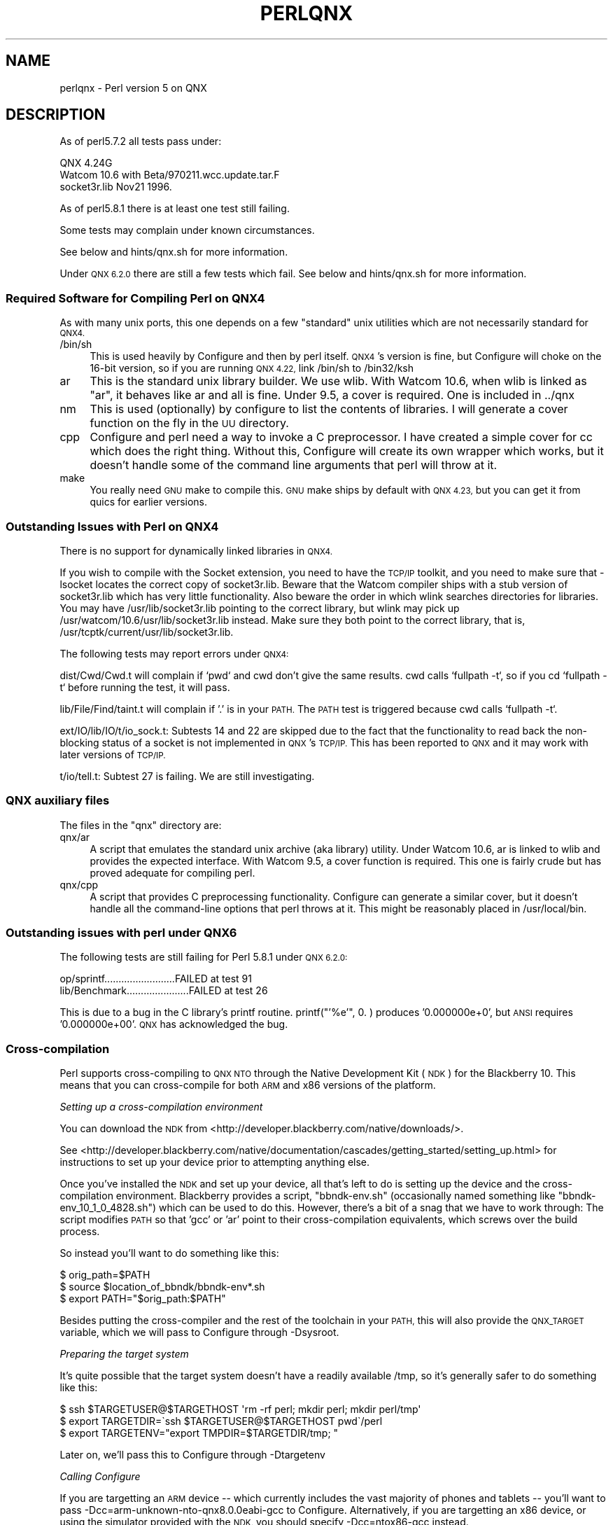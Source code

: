 .\" Automatically generated by Pod::Man 4.14 (Pod::Simple 3.42)
.\"
.\" Standard preamble:
.\" ========================================================================
.de Sp \" Vertical space (when we can't use .PP)
.if t .sp .5v
.if n .sp
..
.de Vb \" Begin verbatim text
.ft CW
.nf
.ne \\$1
..
.de Ve \" End verbatim text
.ft R
.fi
..
.\" Set up some character translations and predefined strings.  \*(-- will
.\" give an unbreakable dash, \*(PI will give pi, \*(L" will give a left
.\" double quote, and \*(R" will give a right double quote.  \*(C+ will
.\" give a nicer C++.  Capital omega is used to do unbreakable dashes and
.\" therefore won't be available.  \*(C` and \*(C' expand to `' in nroff,
.\" nothing in troff, for use with C<>.
.tr \(*W-
.ds C+ C\v'-.1v'\h'-1p'\s-2+\h'-1p'+\s0\v'.1v'\h'-1p'
.ie n \{\
.    ds -- \(*W-
.    ds PI pi
.    if (\n(.H=4u)&(1m=24u) .ds -- \(*W\h'-12u'\(*W\h'-12u'-\" diablo 10 pitch
.    if (\n(.H=4u)&(1m=20u) .ds -- \(*W\h'-12u'\(*W\h'-8u'-\"  diablo 12 pitch
.    ds L" ""
.    ds R" ""
.    ds C` ""
.    ds C' ""
'br\}
.el\{\
.    ds -- \|\(em\|
.    ds PI \(*p
.    ds L" ``
.    ds R" ''
.    ds C`
.    ds C'
'br\}
.\"
.\" Escape single quotes in literal strings from groff's Unicode transform.
.ie \n(.g .ds Aq \(aq
.el       .ds Aq '
.\"
.\" If the F register is >0, we'll generate index entries on stderr for
.\" titles (.TH), headers (.SH), subsections (.SS), items (.Ip), and index
.\" entries marked with X<> in POD.  Of course, you'll have to process the
.\" output yourself in some meaningful fashion.
.\"
.\" Avoid warning from groff about undefined register 'F'.
.de IX
..
.nr rF 0
.if \n(.g .if rF .nr rF 1
.if (\n(rF:(\n(.g==0)) \{\
.    if \nF \{\
.        de IX
.        tm Index:\\$1\t\\n%\t"\\$2"
..
.        if !\nF==2 \{\
.            nr % 0
.            nr F 2
.        \}
.    \}
.\}
.rr rF
.\"
.\" Accent mark definitions (@(#)ms.acc 1.5 88/02/08 SMI; from UCB 4.2).
.\" Fear.  Run.  Save yourself.  No user-serviceable parts.
.    \" fudge factors for nroff and troff
.if n \{\
.    ds #H 0
.    ds #V .8m
.    ds #F .3m
.    ds #[ \f1
.    ds #] \fP
.\}
.if t \{\
.    ds #H ((1u-(\\\\n(.fu%2u))*.13m)
.    ds #V .6m
.    ds #F 0
.    ds #[ \&
.    ds #] \&
.\}
.    \" simple accents for nroff and troff
.if n \{\
.    ds ' \&
.    ds ` \&
.    ds ^ \&
.    ds , \&
.    ds ~ ~
.    ds /
.\}
.if t \{\
.    ds ' \\k:\h'-(\\n(.wu*8/10-\*(#H)'\'\h"|\\n:u"
.    ds ` \\k:\h'-(\\n(.wu*8/10-\*(#H)'\`\h'|\\n:u'
.    ds ^ \\k:\h'-(\\n(.wu*10/11-\*(#H)'^\h'|\\n:u'
.    ds , \\k:\h'-(\\n(.wu*8/10)',\h'|\\n:u'
.    ds ~ \\k:\h'-(\\n(.wu-\*(#H-.1m)'~\h'|\\n:u'
.    ds / \\k:\h'-(\\n(.wu*8/10-\*(#H)'\z\(sl\h'|\\n:u'
.\}
.    \" troff and (daisy-wheel) nroff accents
.ds : \\k:\h'-(\\n(.wu*8/10-\*(#H+.1m+\*(#F)'\v'-\*(#V'\z.\h'.2m+\*(#F'.\h'|\\n:u'\v'\*(#V'
.ds 8 \h'\*(#H'\(*b\h'-\*(#H'
.ds o \\k:\h'-(\\n(.wu+\w'\(de'u-\*(#H)/2u'\v'-.3n'\*(#[\z\(de\v'.3n'\h'|\\n:u'\*(#]
.ds d- \h'\*(#H'\(pd\h'-\w'~'u'\v'-.25m'\f2\(hy\fP\v'.25m'\h'-\*(#H'
.ds D- D\\k:\h'-\w'D'u'\v'-.11m'\z\(hy\v'.11m'\h'|\\n:u'
.ds th \*(#[\v'.3m'\s+1I\s-1\v'-.3m'\h'-(\w'I'u*2/3)'\s-1o\s+1\*(#]
.ds Th \*(#[\s+2I\s-2\h'-\w'I'u*3/5'\v'-.3m'o\v'.3m'\*(#]
.ds ae a\h'-(\w'a'u*4/10)'e
.ds Ae A\h'-(\w'A'u*4/10)'E
.    \" corrections for vroff
.if v .ds ~ \\k:\h'-(\\n(.wu*9/10-\*(#H)'\s-2\u~\d\s+2\h'|\\n:u'
.if v .ds ^ \\k:\h'-(\\n(.wu*10/11-\*(#H)'\v'-.4m'^\v'.4m'\h'|\\n:u'
.    \" for low resolution devices (crt and lpr)
.if \n(.H>23 .if \n(.V>19 \
\{\
.    ds : e
.    ds 8 ss
.    ds o a
.    ds d- d\h'-1'\(ga
.    ds D- D\h'-1'\(hy
.    ds th \o'bp'
.    ds Th \o'LP'
.    ds ae ae
.    ds Ae AE
.\}
.rm #[ #] #H #V #F C
.\" ========================================================================
.\"
.IX Title "PERLQNX 1"
.TH PERLQNX 1 "2022-03-15" "perl v5.34.1" "Perl Programmers Reference Guide"
.\" For nroff, turn off justification.  Always turn off hyphenation; it makes
.\" way too many mistakes in technical documents.
.if n .ad l
.nh
.SH "NAME"
perlqnx \- Perl version 5 on QNX
.SH "DESCRIPTION"
.IX Header "DESCRIPTION"
As of perl5.7.2 all tests pass under:
.PP
.Vb 3
\&  QNX 4.24G
\&  Watcom 10.6 with Beta/970211.wcc.update.tar.F
\&  socket3r.lib Nov21 1996.
.Ve
.PP
As of perl5.8.1 there is at least one test still failing.
.PP
Some tests may complain under known circumstances.
.PP
See below and hints/qnx.sh for more information.
.PP
Under \s-1QNX 6.2.0\s0 there are still a few tests which fail.
See below and hints/qnx.sh for more information.
.SS "Required Software for Compiling Perl on \s-1QNX4\s0"
.IX Subsection "Required Software for Compiling Perl on QNX4"
As with many unix ports, this one depends on a few \*(L"standard\*(R"
unix utilities which are not necessarily standard for \s-1QNX4.\s0
.IP "/bin/sh" 4
.IX Item "/bin/sh"
This is used heavily by Configure and then by
perl itself. \s-1QNX4\s0's version is fine, but Configure
will choke on the 16\-bit version, so if you are
running \s-1QNX 4.22,\s0 link /bin/sh to /bin32/ksh
.IP "ar" 4
.IX Item "ar"
This is the standard unix library builder.
We use wlib. With Watcom 10.6, when wlib is
linked as \*(L"ar\*(R", it behaves like ar and all is
fine. Under 9.5, a cover is required. One is
included in ../qnx
.IP "nm" 4
.IX Item "nm"
This is used (optionally) by configure to list
the contents of libraries. I will generate
a cover function on the fly in the \s-1UU\s0 directory.
.IP "cpp" 4
.IX Item "cpp"
Configure and perl need a way to invoke a C
preprocessor. I have created a simple cover
for cc which does the right thing. Without this,
Configure will create its own wrapper which works,
but it doesn't handle some of the command line arguments
that perl will throw at it.
.IP "make" 4
.IX Item "make"
You really need \s-1GNU\s0 make to compile this. \s-1GNU\s0 make
ships by default with \s-1QNX 4.23,\s0 but you can get it
from quics for earlier versions.
.SS "Outstanding Issues with Perl on \s-1QNX4\s0"
.IX Subsection "Outstanding Issues with Perl on QNX4"
There is no support for dynamically linked libraries in \s-1QNX4.\s0
.PP
If you wish to compile with the Socket extension, you need
to have the \s-1TCP/IP\s0 toolkit, and you need to make sure that
\&\-lsocket locates the correct copy of socket3r.lib. Beware
that the Watcom compiler ships with a stub version of
socket3r.lib which has very little functionality. Also
beware the order in which wlink searches directories for
libraries. You may have /usr/lib/socket3r.lib pointing to
the correct library, but wlink may pick up
/usr/watcom/10.6/usr/lib/socket3r.lib instead. Make sure
they both point to the correct library, that is,
/usr/tcptk/current/usr/lib/socket3r.lib.
.PP
The following tests may report errors under \s-1QNX4:\s0
.PP
dist/Cwd/Cwd.t will complain if `pwd` and cwd don't give
the same results. cwd calls `fullpath \-t`, so if you
cd `fullpath \-t` before running the test, it will
pass.
.PP
lib/File/Find/taint.t will complain if '.' is in your
\&\s-1PATH.\s0 The \s-1PATH\s0 test is triggered because cwd calls
`fullpath \-t`.
.PP
ext/IO/lib/IO/t/io_sock.t: Subtests 14 and 22 are skipped due to
the fact that the functionality to read back the non-blocking
status of a socket is not implemented in \s-1QNX\s0's \s-1TCP/IP.\s0 This has
been reported to \s-1QNX\s0 and it may work with later versions of
\&\s-1TCP/IP.\s0
.PP
t/io/tell.t: Subtest 27 is failing. We are still investigating.
.SS "\s-1QNX\s0 auxiliary files"
.IX Subsection "QNX auxiliary files"
The files in the \*(L"qnx\*(R" directory are:
.IP "qnx/ar" 4
.IX Item "qnx/ar"
A script that emulates the standard unix archive (aka library)
utility.  Under Watcom 10.6, ar is linked to wlib and provides the
expected interface. With Watcom 9.5, a cover function is
required. This one is fairly crude but has proved adequate for
compiling perl.
.IP "qnx/cpp" 4
.IX Item "qnx/cpp"
A script that provides C preprocessing functionality.  Configure can
generate a similar cover, but it doesn't handle all the command-line
options that perl throws at it. This might be reasonably placed in
/usr/local/bin.
.SS "Outstanding issues with perl under \s-1QNX6\s0"
.IX Subsection "Outstanding issues with perl under QNX6"
The following tests are still failing for Perl 5.8.1 under \s-1QNX 6.2.0:\s0
.PP
.Vb 2
\&  op/sprintf.........................FAILED at test 91
\&  lib/Benchmark......................FAILED at test 26
.Ve
.PP
This is due to a bug in the C library's printf routine.
printf(\*(L"'%e'\*(R", 0. ) produces '0.000000e+0', but \s-1ANSI\s0 requires
\&'0.000000e+00'. \s-1QNX\s0 has acknowledged the bug.
.SS "Cross-compilation"
.IX Subsection "Cross-compilation"
Perl supports cross-compiling to \s-1QNX NTO\s0 through the
Native Development Kit (\s-1NDK\s0) for the Blackberry 10.  This means that you
can cross-compile for both \s-1ARM\s0 and x86 versions of the platform.
.PP
\fISetting up a cross-compilation environment\fR
.IX Subsection "Setting up a cross-compilation environment"
.PP
You can download the \s-1NDK\s0 from
<http://developer.blackberry.com/native/downloads/>.
.PP
See
<http://developer.blackberry.com/native/documentation/cascades/getting_started/setting_up.html>
for instructions to set up your device prior to attempting anything else.
.PP
Once you've installed the \s-1NDK\s0 and set up your device, all that's
left to do is setting up the device and the cross-compilation
environment.  Blackberry provides a script, \f(CW\*(C`bbndk\-env.sh\*(C'\fR (occasionally
named something like \f(CW\*(C`bbndk\-env_10_1_0_4828.sh\*(C'\fR) which can be used
to do this.  However, there's a bit of a snag that we have to work through:
The script modifies \s-1PATH\s0 so that 'gcc' or 'ar' point to their
cross-compilation equivalents, which screws over the build process.
.PP
So instead you'll want to do something like this:
.PP
.Vb 3
\&    $ orig_path=$PATH
\&    $ source $location_of_bbndk/bbndk\-env*.sh
\&    $ export PATH="$orig_path:$PATH"
.Ve
.PP
Besides putting the cross-compiler and the rest of the toolchain in your
\&\s-1PATH,\s0 this will also provide the \s-1QNX_TARGET\s0 variable, which
we will pass to Configure through \-Dsysroot.
.PP
\fIPreparing the target system\fR
.IX Subsection "Preparing the target system"
.PP
It's quite possible that the target system doesn't have a readily
available /tmp, so it's generally safer to do something like this:
.PP
.Vb 3
\& $ ssh $TARGETUSER@$TARGETHOST \*(Aqrm \-rf perl; mkdir perl; mkdir perl/tmp\*(Aq
\& $ export TARGETDIR=\`ssh $TARGETUSER@$TARGETHOST pwd\`/perl
\& $ export TARGETENV="export TMPDIR=$TARGETDIR/tmp; "
.Ve
.PP
Later on, we'll pass this to Configure through \-Dtargetenv
.PP
\fICalling Configure\fR
.IX Subsection "Calling Configure"
.PP
If you are targetting an \s-1ARM\s0 device \*(-- which currently includes the vast 
majority of phones and tablets \*(-- you'll want to pass
\&\-Dcc=arm\-unknown\-nto\-qnx8.0.0eabi\-gcc to Configure.  Alternatively, if you 
are targetting an x86 device, or using the simulator provided with the \s-1NDK,\s0
you should specify \-Dcc=ntox86\-gcc instead.
.PP
A sample Configure invocation looks something like this:
.PP
.Vb 6
\&    ./Configure \-des \-Dusecrosscompile \e
\&        \-Dsysroot=$QNX_TARGET          \e
\&        \-Dtargetdir=$TARGETDIR         \e
\&        \-Dtargetenv="$TARGETENV"       \e
\&        \-Dcc=ntox86\-gcc                \e
\&        \-Dtarghost=... # Usual cross\-compilation options
.Ve
.SH "AUTHOR"
.IX Header "AUTHOR"
Norton T. Allen (allen@huarp.harvard.edu)
